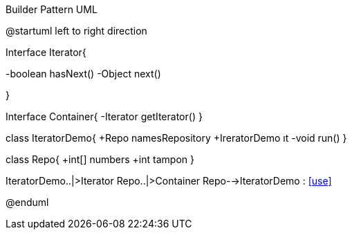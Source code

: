 .Builder Pattern UML


[uml,file="IteratorDemo.png"]
--
@startuml
left to right direction

Interface Iterator{

-boolean hasNext()
-Object next()

}


Interface Container{
-Iterator getIterator()
}

class IteratorDemo{
+Repo namesRepository
+IreratorDemo ıt
-void run()
}

class Repo{
+int[] numbers
+int tampon
}


IteratorDemo..|>Iterator
Repo..|>Container
Repo-->IteratorDemo : <<use>>





@enduml
--  




